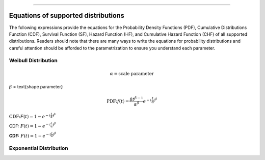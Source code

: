 .. image:: images/logo.png

-------------------------------------

Equations of supported distributions
''''''''''''''''''''''''''''''''''''

The following expressions provide the equations for the Probability Density Functions (PDF), Cumulative Distributions Function (CDF), Survival Function (SF), Hazard Function (HF), and Cumulative Hazard Function (CHF) of all supported distributions. Readers should note that there are many ways to write the equations for probability distributions and careful attention should be afforded to the parametrization to ensure you understand each parameter.

Weibull Distribution
====================

.. math:: \alpha = \text{scale parameter}

:math:`\beta` = \text{shape parameter}

.. math:: \text{PDF:} f(t) = \frac{\beta t^{ \beta - 1}}{ \alpha^ \beta} e^{-(\frac{t}{\alpha })^ \beta }

:math:`\text{CDF:} F(t) = 1 - e^{-(\frac{t}{\alpha })^ \beta }`

CDF: :math:`F(t) = 1 - e^{-(\frac{t}{\alpha })^ \beta }`

**CDF:** :math:`F(t) = 1 - e^{-(\frac{t}{\alpha })^ \beta }`

Exponential Distribution
========================



